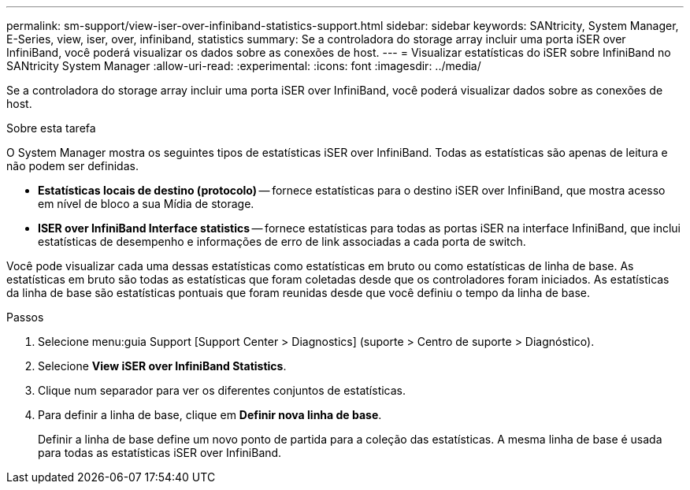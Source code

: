 ---
permalink: sm-support/view-iser-over-infiniband-statistics-support.html 
sidebar: sidebar 
keywords: SANtricity, System Manager, E-Series, view, iser, over, infiniband, statistics 
summary: Se a controladora do storage array incluir uma porta iSER over InfiniBand, você poderá visualizar os dados sobre as conexões de host. 
---
= Visualizar estatísticas do iSER sobre InfiniBand no SANtricity System Manager
:allow-uri-read: 
:experimental: 
:icons: font
:imagesdir: ../media/


[role="lead"]
Se a controladora do storage array incluir uma porta iSER over InfiniBand, você poderá visualizar dados sobre as conexões de host.

.Sobre esta tarefa
O System Manager mostra os seguintes tipos de estatísticas iSER over InfiniBand. Todas as estatísticas são apenas de leitura e não podem ser definidas.

* *Estatísticas locais de destino (protocolo)* -- fornece estatísticas para o destino iSER over InfiniBand, que mostra acesso em nível de bloco a sua Mídia de storage.
* *ISER over InfiniBand Interface statistics* -- fornece estatísticas para todas as portas iSER na interface InfiniBand, que inclui estatísticas de desempenho e informações de erro de link associadas a cada porta de switch.


Você pode visualizar cada uma dessas estatísticas como estatísticas em bruto ou como estatísticas de linha de base. As estatísticas em bruto são todas as estatísticas que foram coletadas desde que os controladores foram iniciados. As estatísticas da linha de base são estatísticas pontuais que foram reunidas desde que você definiu o tempo da linha de base.

.Passos
. Selecione menu:guia Support [Support Center > Diagnostics] (suporte > Centro de suporte > Diagnóstico).
. Selecione *View iSER over InfiniBand Statistics*.
. Clique num separador para ver os diferentes conjuntos de estatísticas.
. Para definir a linha de base, clique em *Definir nova linha de base*.
+
Definir a linha de base define um novo ponto de partida para a coleção das estatísticas. A mesma linha de base é usada para todas as estatísticas iSER over InfiniBand.


